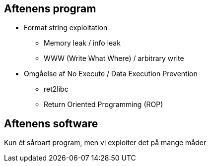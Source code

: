Aftenens program
----------------

* Format string exploitation
** Memory leak / info leak
** WWW (Write What Where) / arbitrary write
* Omgåelse af No Execute / Data Execution Prevention
** ret2libc
** Return Oriented Programming (ROP)

Aftenens software
-----------------

Kun ét sårbart program, men vi exploiter det på mange måder
